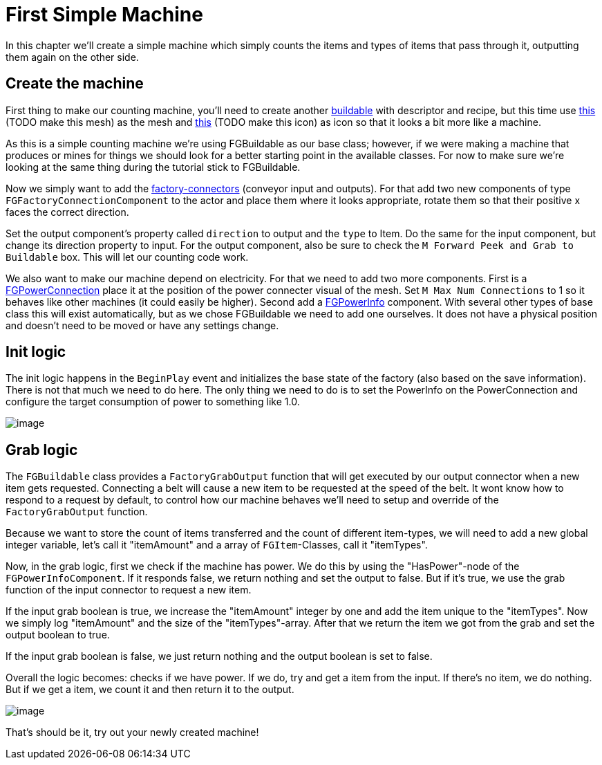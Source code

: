 = First Simple Machine

In this chapter we'll create a simple machine which simply counts the items and types of items that pass through it, outputting them again on the other side. 

== Create the machine

First thing to make our counting machine, you'll need to create another xref:Development/BeginnersGuide/SimpleMod/buildable.adoc[buildable] with descriptor and recipe, but this time use link:{attachmentsdir}/BeginnersGuide/simpleMod/Mesh_SimpleMachine.fbx[this] (TODO make this mesh) as the mesh and link:{attachmentsdir}/BeginnersGuide/simpleMod/Icon_SimpleMachine.png[this] (TODO make this icon) as icon so that it looks a bit more like a machine.

As this is a simple counting machine we're using FGBuildable as our base class; however, if we were making a machine that produces or mines for things we should look for a better starting point in the available classes. For now to make sure we're looking at the same thing during the tutorial stick to FGBuildable.

Now we simply want to add the xref:Development/Satisfactory/FactoryConnectors.adoc[factory-connectors] (conveyor input and outputs).
For that add two new components of type `FGFactoryConnectionComponent` to the actor and place them where it looks appropriate, rotate them so that their positive x faces the correct direction.

Set the output component's property called `direction` to output and the `type` to Item. Do the same for the input component, but change its direction property to input.
For the output component, also be sure to check the `M Forward Peek and Grab to Buildable` box. This will let our counting code work.

We also want to make our machine depend on electricity. For that we need to add two more components.
First is a xref:Development/Satisfactory/PowerNetwork.adoc[FGPowerConnection] place it at the position of the power connecter visual of the mesh. Set `M Max Num Connections` to 1 so it behaves like other machines (it could easily be higher).
Second add a xref:Development/Satisfactory/PowerNetwork.adoc[FGPowerInfo] component. With several other types of base class this will exist automatically, but as we chose FGBuildable we need to add one ourselves. It does not have a physical position and doesn't need to be moved or have any settings change.

== Init logic

The init logic happens in the `BeginPlay` event and initializes the base state of the factory (also based on the save information). There is not that much we need to do here.
The only thing we need to do is to set the PowerInfo on the PowerConnection and configure the target consumption of power to something like 1.0.

image:BeginnersGuide/simpleMod/machines/SimpleMachine_Init.jpg[image]

== Grab logic

The `FGBuildable` class provides a `FactoryGrabOutput` function that will get executed by our output connector when a new item gets requested. Connecting a belt will cause a new item to be requested at the speed of the belt. It wont know how to respond to a request by default, to control how our machine behaves we'll need to setup and override of the `FactoryGrabOutput` function.

Because we want to store the count of items transferred and the count of different item-types, we will need to add a new global integer variable, let's call it "itemAmount" and a array of `+FGItem+`-Classes, call it "itemTypes".

Now, in the grab logic, first we check if the machine has power. We do this by using the "HasPower"-node of the `FGPowerInfoComponent`. If it responds false, we return nothing and set the output to false. But if it's true, we use the grab function of the input connector to request a new item.

If the input grab boolean is true, we increase the "itemAmount" integer by one and add the item unique to the "itemTypes". Now we simply log "itemAmount" and the size of the "itemTypes"-array. After that we return the item we got from the grab and set the output boolean to true.

If the input grab boolean is false, we just return nothing and the output boolean is set to false.

Overall the logic becomes: checks if we have power. If we do, try and get a item from the input. If there's no item, we do nothing. But if we get a item, we count it and then return it to the output.

image:BeginnersGuide/simpleMod/machines/SimpleMachine_Grab.jpg[image]

That's should be it, try out your newly created machine!


